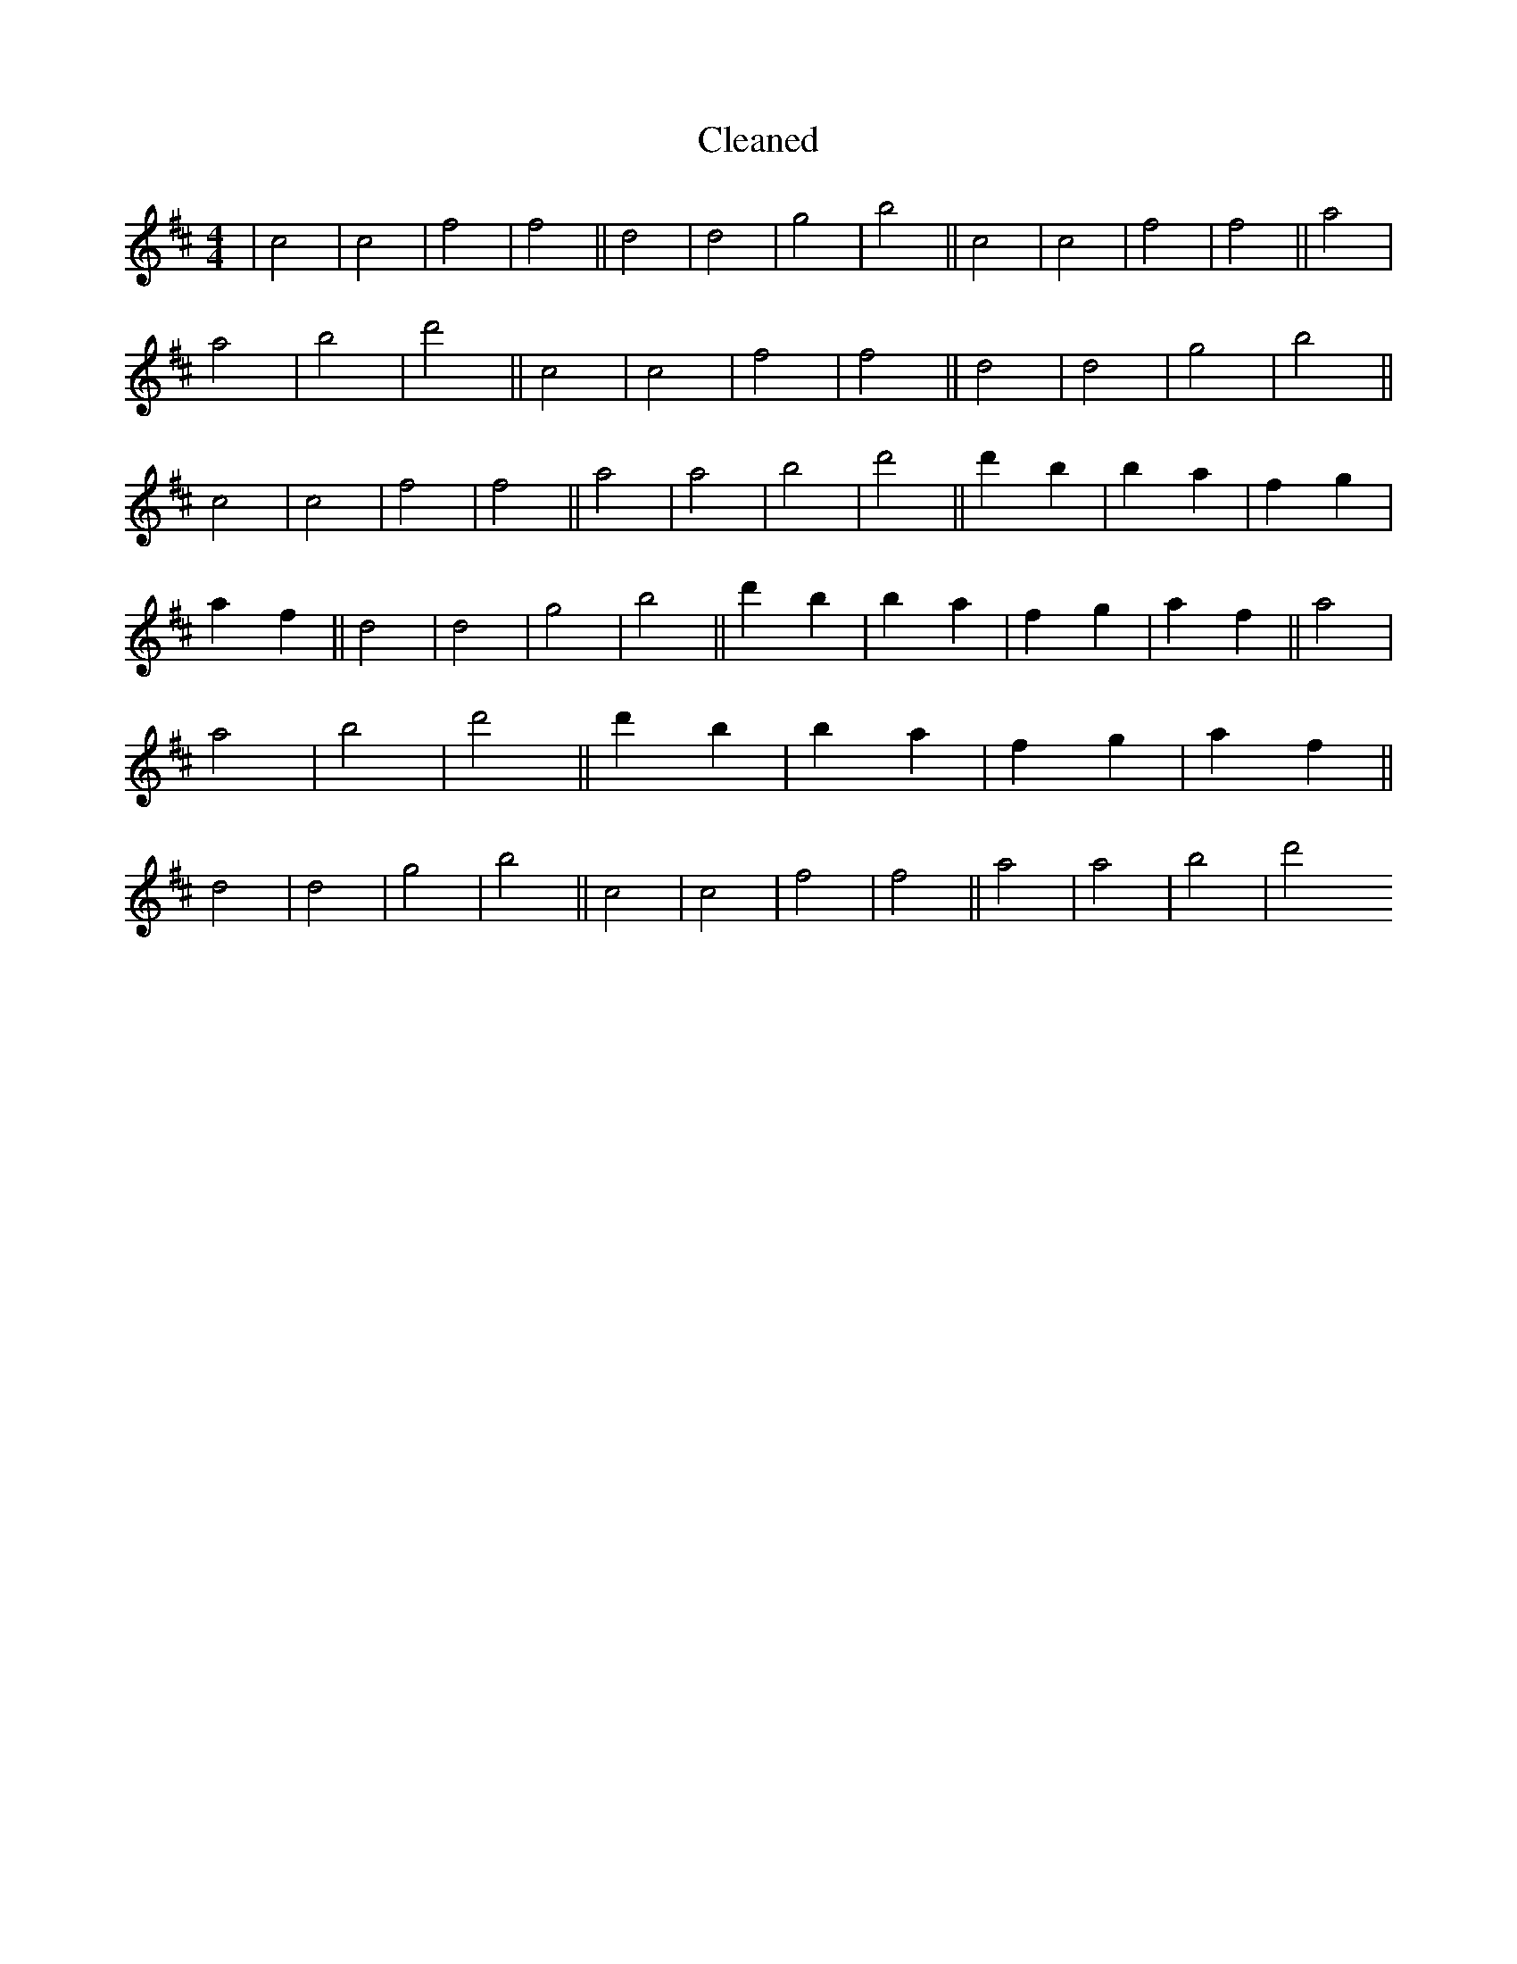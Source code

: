 X:367
T: Cleaned
M:4/4
K: DMaj
|c4|c4|f4|f4||d4|d4|g4|b4||c4|c4|f4|f4||a4|a4|b4|d'4||c4|c4|f4|f4||d4|d4|g4|b4||c4|c4|f4|f4||a4|a4|b4|d'4||d'2B'2|b2a2|f2g2|a2f2||d4|d4|g4|b4||d'2B'2|b2a2|f2g2|a2f2||a4|a4|b4|d'4||d'2B'2|b2a2|f2g2|a2f2||d4|d4|g4|b4||c4|c4|f4|f4||a4|a4|b4|d'4